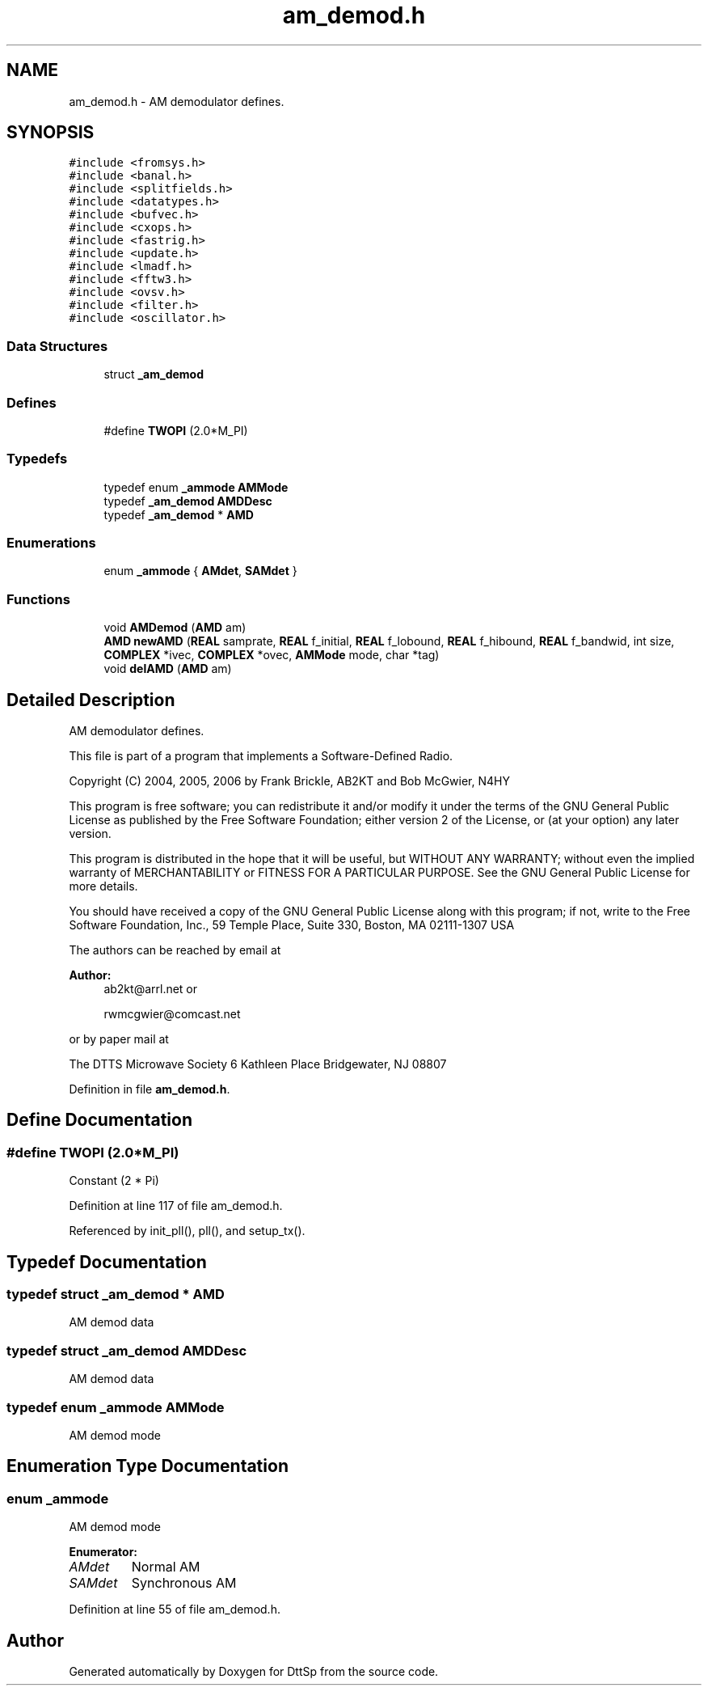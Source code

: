 .TH "am_demod.h" 3 "5 Apr 2007" "Version 93" "DttSp" \" -*- nroff -*-
.ad l
.nh
.SH NAME
am_demod.h \- AM demodulator defines. 
.SH SYNOPSIS
.br
.PP
\fC#include <fromsys.h>\fP
.br
\fC#include <banal.h>\fP
.br
\fC#include <splitfields.h>\fP
.br
\fC#include <datatypes.h>\fP
.br
\fC#include <bufvec.h>\fP
.br
\fC#include <cxops.h>\fP
.br
\fC#include <fastrig.h>\fP
.br
\fC#include <update.h>\fP
.br
\fC#include <lmadf.h>\fP
.br
\fC#include <fftw3.h>\fP
.br
\fC#include <ovsv.h>\fP
.br
\fC#include <filter.h>\fP
.br
\fC#include <oscillator.h>\fP
.br

.SS "Data Structures"

.in +1c
.ti -1c
.RI "struct \fB_am_demod\fP"
.br
.in -1c
.SS "Defines"

.in +1c
.ti -1c
.RI "#define \fBTWOPI\fP   (2.0*M_PI)"
.br
.in -1c
.SS "Typedefs"

.in +1c
.ti -1c
.RI "typedef enum \fB_ammode\fP \fBAMMode\fP"
.br
.ti -1c
.RI "typedef \fB_am_demod\fP \fBAMDDesc\fP"
.br
.ti -1c
.RI "typedef \fB_am_demod\fP * \fBAMD\fP"
.br
.in -1c
.SS "Enumerations"

.in +1c
.ti -1c
.RI "enum \fB_ammode\fP { \fBAMdet\fP, \fBSAMdet\fP }"
.br
.in -1c
.SS "Functions"

.in +1c
.ti -1c
.RI "void \fBAMDemod\fP (\fBAMD\fP am)"
.br
.ti -1c
.RI "\fBAMD\fP \fBnewAMD\fP (\fBREAL\fP samprate, \fBREAL\fP f_initial, \fBREAL\fP f_lobound, \fBREAL\fP f_hibound, \fBREAL\fP f_bandwid, int size, \fBCOMPLEX\fP *ivec, \fBCOMPLEX\fP *ovec, \fBAMMode\fP mode, char *tag)"
.br
.ti -1c
.RI "void \fBdelAMD\fP (\fBAMD\fP am)"
.br
.in -1c
.SH "Detailed Description"
.PP 
AM demodulator defines. 

This file is part of a program that implements a Software-Defined Radio.
.PP
Copyright (C) 2004, 2005, 2006 by Frank Brickle, AB2KT and Bob McGwier, N4HY
.PP
This program is free software; you can redistribute it and/or modify it under the terms of the GNU General Public License as published by the Free Software Foundation; either version 2 of the License, or (at your option) any later version.
.PP
This program is distributed in the hope that it will be useful, but WITHOUT ANY WARRANTY; without even the implied warranty of MERCHANTABILITY or FITNESS FOR A PARTICULAR PURPOSE. See the GNU General Public License for more details.
.PP
You should have received a copy of the GNU General Public License along with this program; if not, write to the Free Software Foundation, Inc., 59 Temple Place, Suite 330, Boston, MA 02111-1307 USA
.PP
The authors can be reached by email at
.PP
\fBAuthor:\fP
.RS 4
ab2kt@arrl.net or 
.PP
rwmcgwier@comcast.net
.RE
.PP
or by paper mail at
.PP
The DTTS Microwave Society 6 Kathleen Place Bridgewater, NJ 08807 
.PP
Definition in file \fBam_demod.h\fP.
.SH "Define Documentation"
.PP 
.SS "#define TWOPI   (2.0*M_PI)"
.PP
Constant (2 * Pi) 
.PP
Definition at line 117 of file am_demod.h.
.PP
Referenced by init_pll(), pll(), and setup_tx().
.SH "Typedef Documentation"
.PP 
.SS "typedef struct \fB_am_demod\fP * \fBAMD\fP"
.PP
AM demod data 
.SS "typedef struct \fB_am_demod\fP  \fBAMDDesc\fP"
.PP
AM demod data 
.SS "typedef enum \fB_ammode\fP  \fBAMMode\fP"
.PP
AM demod mode 
.SH "Enumeration Type Documentation"
.PP 
.SS "enum \fB_ammode\fP"
.PP
AM demod mode 
.PP
\fBEnumerator: \fP
.in +1c
.TP
\fB\fIAMdet \fP\fP
Normal AM 
.TP
\fB\fISAMdet \fP\fP
Synchronous AM 
.PP
Definition at line 55 of file am_demod.h.
.SH "Author"
.PP 
Generated automatically by Doxygen for DttSp from the source code.
